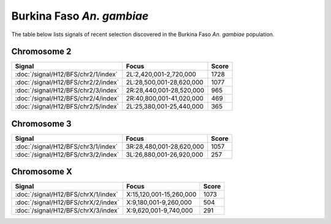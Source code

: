 Burkina Faso *An. gambiae*
======================

The table below lists signals of recent selection discovered in the
Burkina Faso *An. gambiae* population.



Chromosome 2
------------

.. cssclass:: table-hover
.. csv-table::
    :widths: auto
    :header: Signal,Focus,Score

    :doc:`/signal/H12/BFS/chr2/1/index`,"2L:2,420,001-2,720,000",1728
    :doc:`/signal/H12/BFS/chr2/2/index`,"2L:28,500,001-28,620,000",1077
    :doc:`/signal/H12/BFS/chr2/3/index`,"2R:28,440,001-28,520,000",965
    :doc:`/signal/H12/BFS/chr2/4/index`,"2R:40,800,001-41,020,000",469
    :doc:`/signal/H12/BFS/chr2/5/index`,"2L:25,380,001-25,440,000",365
    


Chromosome 3
------------

.. cssclass:: table-hover
.. csv-table::
    :widths: auto
    :header: Signal,Focus,Score

    :doc:`/signal/H12/BFS/chr3/1/index`,"3R:28,480,001-28,620,000",1057
    :doc:`/signal/H12/BFS/chr3/2/index`,"3L:26,880,001-26,920,000",257
    


Chromosome X
------------

.. cssclass:: table-hover
.. csv-table::
    :widths: auto
    :header: Signal,Focus,Score

    :doc:`/signal/H12/BFS/chrX/1/index`,"X:15,120,001-15,260,000",1073
    :doc:`/signal/H12/BFS/chrX/2/index`,"X:9,180,001-9,260,000",504
    :doc:`/signal/H12/BFS/chrX/3/index`,"X:9,620,001-9,740,000",291
    


